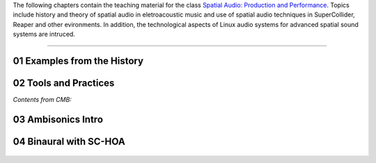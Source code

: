 .. title: Spatial Audio: Production & Performance
.. slug: spatial-audio
.. date: 2022-04-13
.. tags:
.. category:
.. link:
.. description:
.. type: text

.. raw:: html

   <h1 align="center">
   <a href="plugs_and_pis"><img width="400" src="/images/spatial_sources.png" alt="-"></a>
   </h1>

The following chapters contain the teaching material for the class
`Spatial Audio: Production and Performance <https://www.ak.tu-berlin.de/menue/tu_studio/classes_at_tu_studio/spatial_audio_production_performance/>`_.
Topics include history and theory of spatial audio in eletroacoustic music and
use of spatial audio techniques in SuperCollider, Reaper and other evironments.
In addition, the technological aspects of Linux audio systems for advanced spatial sound
systems are intruced.


------


01 Examples from the History
============================

.. post-list::
   :categories: spatial_audio:history
   :sort: priority


02 Tools and Practices
======================

*Contents from CMB:*

  .. post-list::
    :categories: basics:supercollider
    :sort: priority



03 Ambisonics Intro
===================

  .. post-list::
    :categories: spatial_audio:ambisonics
    :sort: priority


04 Binaural with SC-HOA
=======================

  .. post-list::
     :categories: spatial_audio:supercollider
     :sort: priority
